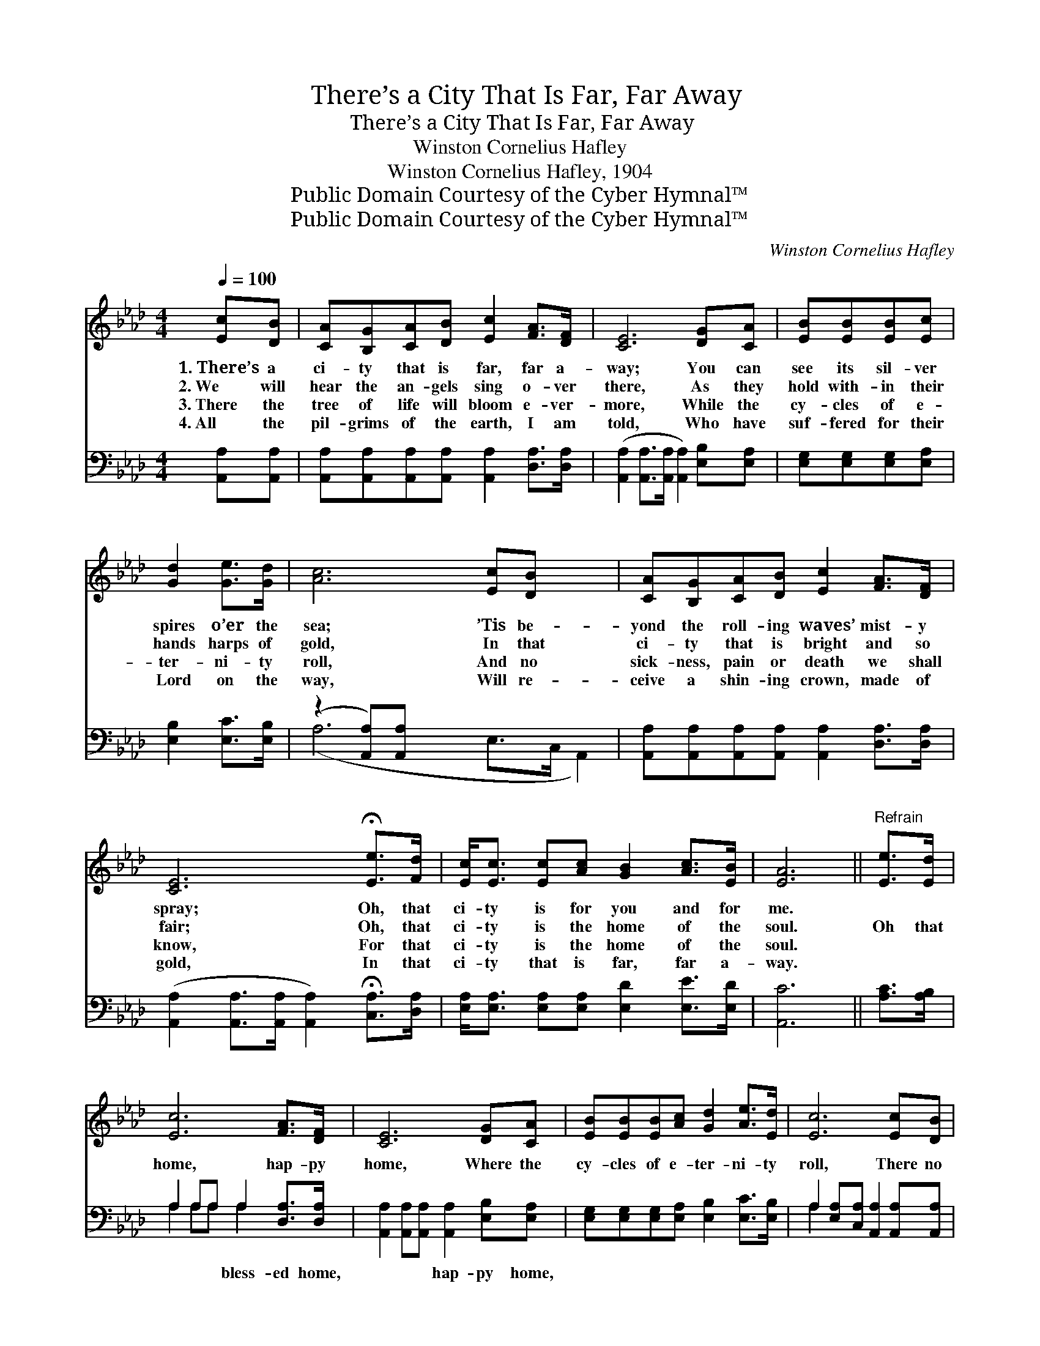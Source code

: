 X:1
T:There’s a City That Is Far, Far Away
T:There’s a City That Is Far, Far Away
T:Winston Cornelius Hafley
T:Winston Cornelius Hafley, 1904
T:Public Domain Courtesy of the Cyber Hymnal™
T:Public Domain Courtesy of the Cyber Hymnal™
C:Winston Cornelius Hafley
Z:Public Domain
Z:Courtesy of the Cyber Hymnal™
%%score 1 ( 2 3 )
L:1/8
Q:1/4=100
M:4/4
K:Ab
V:1 treble 
V:2 bass 
V:3 bass 
V:1
 [Ec][DB] | [CA][B,G][CA][DB] [Ec]2 [FA]>[DF] | [CE]6 [DG][CA] | [EB][EB][EB][Ec] | %4
w: 1.~There’s a|ci- ty that is far, far a-|way; You can|see its sil- ver|
w: 2.~We will|hear the an- gels sing o- ver|there, As they|hold with- in their|
w: 3.~There the|tree of life will bloom e- ver-|more, While the|cy- cles of e-|
w: 4.~All the|pil- grims of the earth, I am|told, Who have|suf- fered for their|
 [Gd]2 [Ge]>[Gd] | [Ac]6 [Ec][DB] x2 | [CA][B,G][CA][DB] [Ec]2 [FA]>[DF] | %7
w: spires o’er the|sea; ’Tis be-|yond the roll- ing waves’ mist- y|
w: hands harps of|gold, In that|ci- ty that is bright and so|
w: ter- ni- ty|roll, And no|sick- ness, pain or death we shall|
w: Lord on the|way, Will re-|ceive a shin- ing crown, made of|
 [CE]6 !fermata![Ee]>[Fd] | [Ec]<[Ec] [Ec][Ac] [GB]2 [Ac]>[EB] | [EA]6 ||"^Refrain" [Ee]>[Ed] | %11
w: spray; Oh, that|ci- ty is for you and for|me.||
w: fair; Oh, that|ci- ty is the home of the|soul.|Oh that|
w: know, For that|ci- ty is the home of the|soul.||
w: gold, In that|ci- ty that is far, far a-|way.||
 [Ec]6 [FA]>[DF] | [CE]6 [DG][CA] | [EB][EB][EB][Ac] [Gd]2 [Ae]>[Ed] | [Ec]6 [Ec][DB] | %15
w: ||||
w: home, hap- py|home, Where the|cy- cles of e- ter- ni- ty|roll, There no|
w: ||||
w: ||||
 [CA][B,G][CA][DB] [Ec]2 [FA]>[DF] | [CE]6 !fermata![Ee]>[Fd] | %17
w: ||
w: sor- rows, sin nor death e’er shall|come, For that|
w: ||
w: ||
 [Ec]<[Ec] [Ec][Ac] [GB]2 [Ac]>[EB] | [EA]6 |] %19
w: ||
w: ci- ty is the home of the|soul.|
w: ||
w: ||
V:2
 [A,,A,][A,,A,] | [A,,A,][A,,A,][A,,A,][A,,A,] [A,,A,]2 [D,A,]>[D,A,] | %2
w: ~ ~|~ ~ ~ ~ ~ ~ ~|
 ([A,,A,]2 [A,,A,]>[A,,A,] [A,,A,]2) [E,B,][E,A,] | [E,G,][E,G,][E,G,][E,A,] | %4
w: ~ * * * ~ ~|~ ~ ~ ~|
 [E,B,]2 [E,C]>[E,B,] | (z2 [A,,A,])[A,,A,] x6 | %6
w: ~ ~ ~|* ~|
 [A,,A,][A,,A,][A,,A,][A,,A,] [A,,A,]2 [D,A,]>[D,A,] | %7
w: ~ ~ ~ ~ ~ ~ ~|
 ([A,,A,]2 [A,,A,]>[A,,A,] [A,,A,]2) !fermata![C,A,]>[D,A,] | %8
w: ~ * * * ~ ~|
 [E,A,]<[E,A,] [E,A,][E,A,] [E,D]2 [E,E]>[E,D] | [A,,C]6 || [A,C]>[A,B,] | %11
w: ~ ~ ~ ~ ~ ~ ~|~|~ ~|
 A,2 A,A, A,2 [D,A,]>[D,A,] | [A,,A,]2 [A,,A,][A,,A,] [A,,A,]2 [E,B,][E,A,] | %13
w: ~ ~ ~ bless- ed home,|~ ~ ~ hap- py home,|
 [E,G,][E,G,][E,G,][E,A,] [E,B,]2 [E,C]>[E,B,] | A,2 [E,A,][C,A,] [A,,A,]2 [A,,A,][A,,A,] | %15
w: ||
 [A,,A,][A,,A,][A,,A,][A,,A,] [A,,A,]2 [D,A,]>[D,A,] | %16
w: |
 [A,,A,]2 [A,,A,]>[A,,A,] [A,,A,]2 !fermata![C,A,]>[D,A,] | %17
w: |
 [E,A,]<[E,A,] [E,A,][E,A,] [E,D]2 [E,E]>[E,D] | [A,,C]6 |] %19
w: ||
V:3
 x2 | x8 | x8 | x4 | x4 | (A,6 E,>C, A,,2) | x8 | x8 | x8 | x6 || x2 | A,2 A,A, A,2 x2 | x8 | x8 | %14
 A,2 x6 | x8 | x8 | x8 | x6 |] %19

